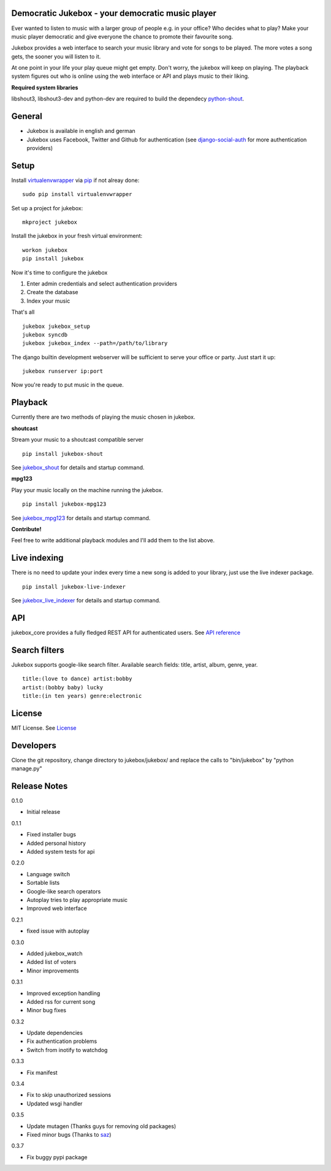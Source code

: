 Democratic Jukebox - your democratic music player
==================================================

Ever wanted to listen to music with a larger group of people e.g. in your office? Who decides what to play?
Make your music player democratic and give everyone the chance to promote their favourite song.

Jukebox provides a web interface to search your music library and vote for songs to be played.
The more votes a song gets, the sooner you will listen to it.

At one point in your life your play queue might get empty. Don't worry, the jukebox will keep on playing.
The playback system figures out who is online using the web interface or API and plays music to their liking.

**Required system libraries**

libshout3, libshout3-dev and python-dev are required to build the dependecy `python-shout <http://pypi.python.org/pypi/python-shout>`_.

.. image:: http://static.jensnistler.de/jukebox.png
   :height: 404px
   :width: 872px
   :scale: 100%
   :alt: Democratic Jukebox - your democratic music player

General
========

- Jukebox is available in english and german
- Jukebox uses Facebook, Twitter and Github for authentication (see `django-social-auth <https://github.com/omab/django-social-auth>`_ for more authentication providers)

Setup
==================

Install `virtualenvwrapper <https://pypi.python.org/pypi/virtualenvwrapper>`_ via `pip <http://pypi.python.org/pypi/pip>`_ if not alreay done:

::

    sudo pip install virtualenvwrapper

Set up a project for jukebox:

::

    mkproject jukebox

Install the jukebox in your fresh virtual environment:

::

    workon jukebox
    pip install jukebox

Now it's time to configure the jukebox

1. Enter admin credentials and select authentication providers
2. Create the database
3. Index your music

That's all

::

    jukebox jukebox_setup
    jukebox syncdb
    jukebox jukebox_index --path=/path/to/library

The django builtin development webserver will be sufficient to serve your office or party. Just start it up:

::

    jukebox runserver ip:port

Now you're ready to put music in the queue.

Playback
=========

Currently there are two methods of playing the music chosen in jukebox.

**shoutcast**

Stream your music to a shoutcast compatible server

::

    pip install jukebox-shout

See `jukebox_shout <https://github.com/lociii/jukebox_shout>`_ for details and startup command.

**mpg123**

Play your music locally on the machine running the jukebox.

::

    pip install jukebox-mpg123

See `jukebox_mpg123 <https://github.com/lociii/jukebox_mpg123>`_ for details and startup command.

**Contribute!**

Feel free to write additional playback modules and I'll add them to the list above.

Live indexing
===============

There is no need to update your index every time a new song is added to your library, just use the live indexer package.

::

    pip install jukebox-live-indexer

See `jukebox_live_indexer <https://github.com/lociii/jukebox_live_indexer>`_ for details and startup command.

API
=============

jukebox_core provides a fully fledged REST API for authenticated users. See `API reference <https://github.com/lociii/jukebox/blob/master/jukebox/jukebox_core/docs/API.rst>`_

Search filters
===============

Jukebox supports google-like search filter. Available search fields: title, artist, album, genre, year.

::

    title:(love to dance) artist:bobby
    artist:(bobby baby) lucky
    title:(in ten years) genre:electronic

License
========

MIT License. See `License <https://github.com/lociii/jukebox/blob/master/LICENSE.rst>`_

Developers
===========

Clone the git repository, change directory to jukebox/jukebox/ and replace the calls to "bin/jukebox" by "python manage.py"

Release Notes
==============

0.1.0

- Initial release

0.1.1

- Fixed installer bugs
- Added personal history
- Added system tests for api

0.2.0

- Language switch
- Sortable lists
- Google-like search operators
- Autoplay tries to play appropriate music
- Improved web interface

0.2.1

- fixed issue with autoplay

0.3.0

- Added jukebox_watch
- Added list of voters
- Minor improvements

0.3.1

- Improved exception handling
- Added rss for current song
- Minor bug fixes

0.3.2

- Update dependencies
- Fix authentication problems
- Switch from inotify to watchdog

0.3.3

- Fix manifest

0.3.4

- Fix to skip unauthorized sessions
- Updated wsgi handler

0.3.5

- Update mutagen (Thanks guys for removing old packages)
- Fixed minor bugs (Thanks to `saz <https://github.com/saz/>`_)

0.3.7

- Fix buggy pypi package